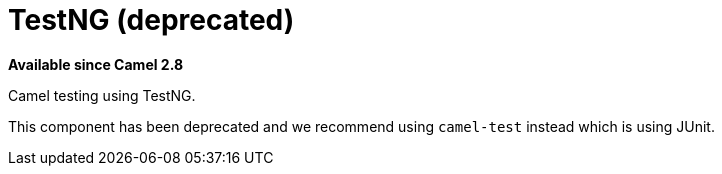 = TestNG (deprecated)
:page-source: components/camel-testng/src/main/docs/testng.adoc

*Available since Camel 2.8*

Camel testing using TestNG.

This component has been deprecated and we recommend using `camel-test` instead which is using JUnit.
